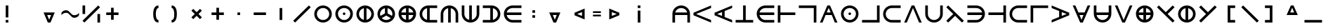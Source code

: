 SplineFontDB: 3.2
FontName: Essiah
FullName: Essiah
FamilyName: Essiah
Weight: Regular
Copyright: Copyright (c) 2023, Michael Chapman
UComments: "2023-12-3: Created with FontForge (http://fontforge.org)"
Version: 001.000
ItalicAngle: 0
UnderlinePosition: -102.4
UnderlineWidth: 51.2
Ascent: 819
Descent: 205
InvalidEm: 0
LayerCount: 2
Layer: 0 0 "Back" 1
Layer: 1 0 "Fore" 0
XUID: [1021 111 1703824445 6969350]
FSType: 0
OS2Version: 0
OS2_WeightWidthSlopeOnly: 0
OS2_UseTypoMetrics: 1
CreationTime: 1701637513
ModificationTime: 1701723301
PfmFamily: 17
TTFWeight: 400
TTFWidth: 5
LineGap: 94
VLineGap: 0
OS2TypoAscent: 839
OS2TypoAOffset: 0
OS2TypoDescent: -210
OS2TypoDOffset: 0
OS2TypoLinegap: 94
OS2WinAscent: 839
OS2WinAOffset: 0
OS2WinDescent: 210
OS2WinDOffset: 0
HheadAscent: 839
HheadAOffset: 0
HheadDescent: 210
HheadDOffset: 0
OS2Vendor: 'PfEd'
MarkAttachClasses: 1
DEI: 91125
LangName: 1033
Encoding: ISO8859-1
UnicodeInterp: none
NameList: AGL For New Fonts
DisplaySize: -72
AntiAlias: 1
FitToEm: 0
WinInfo: 70 14 5
BeginPrivate: 0
EndPrivate
Grid
608 1331 m 0
 608 -717 l 1024
160 1331 m 0
 160 -717 l 1024
-1024 544 m 0
 2048 544 l 1024
-1018 96 m 0
 2054 96 l 1024
-1024 368 m 0
 2048 368 l 1024
-1024 272 m 4
 2048 272 l 1028
432 1331 m 0
 432 -717 l 1024
336 1331 m 0
 336 -717 l 1024
-1024 320 m 0
 2048 320 l 1024
384 1331 m 0
 384 -717 l 1024
-1025 640 m 0
 2047 640 l 1024
704 1331 m 0
 704 -717 l 1024
64 1326 m 0
 64 -722 l 1024
EndSplineSet
BeginChars: 256 256

StartChar: o
Encoding: 111 111 0
Width: 768
Flags: HW
LayerCount: 2
Fore
SplineSet
160 320 m 0
 160 196 260 96 384 96 c 0
 508 96 608 196 608 320 c 4
 608 444 508 544 384 544 c 0
 260 544 160 444 160 320 c 0
64 320 m 0
 64 497 207 640 384 640 c 0
 561 640 704 497 704 320 c 0
 704 143 561 0 384 0 c 0
 207 0 64 143 64 320 c 0
EndSplineSet
Validated: 1
EndChar

StartChar: uni0000
Encoding: 0 0 1
Width: 768
Flags: W
LayerCount: 2
Fore
Validated: 1
EndChar

StartChar: uni0001
Encoding: 1 1 2
Width: 768
Flags: W
LayerCount: 2
Fore
Validated: 1
EndChar

StartChar: uni0002
Encoding: 2 2 3
Width: 768
Flags: W
LayerCount: 2
Fore
Validated: 1
EndChar

StartChar: uni0003
Encoding: 3 3 4
Width: 768
Flags: W
LayerCount: 2
Fore
Validated: 1
EndChar

StartChar: uni0004
Encoding: 4 4 5
Width: 768
Flags: W
LayerCount: 2
Fore
Validated: 1
EndChar

StartChar: uni0005
Encoding: 5 5 6
Width: 768
Flags: W
LayerCount: 2
Fore
Validated: 1
EndChar

StartChar: uni0006
Encoding: 6 6 7
Width: 768
Flags: W
LayerCount: 2
Fore
Validated: 1
EndChar

StartChar: uni0007
Encoding: 7 7 8
Width: 768
Flags: W
LayerCount: 2
Fore
Validated: 1
EndChar

StartChar: uni0008
Encoding: 8 8 9
Width: 768
Flags: W
LayerCount: 2
Fore
Validated: 1
EndChar

StartChar: uni0009
Encoding: 9 9 10
Width: 768
Flags: W
LayerCount: 2
Fore
Validated: 1
EndChar

StartChar: uni000A
Encoding: 10 10 11
Width: 768
Flags: W
LayerCount: 2
Fore
Validated: 1
EndChar

StartChar: uni000B
Encoding: 11 11 12
Width: 768
Flags: W
LayerCount: 2
Fore
Validated: 1
EndChar

StartChar: uni000C
Encoding: 12 12 13
Width: 768
Flags: W
LayerCount: 2
Fore
Validated: 1
EndChar

StartChar: uni000D
Encoding: 13 13 14
Width: 768
Flags: W
LayerCount: 2
Fore
Validated: 1
EndChar

StartChar: uni000E
Encoding: 14 14 15
Width: 768
Flags: W
LayerCount: 2
Fore
Validated: 1
EndChar

StartChar: uni000F
Encoding: 15 15 16
Width: 768
Flags: W
LayerCount: 2
Fore
Validated: 1
EndChar

StartChar: uni0010
Encoding: 16 16 17
Width: 768
Flags: W
LayerCount: 2
Fore
Validated: 1
EndChar

StartChar: uni0011
Encoding: 17 17 18
Width: 768
Flags: W
LayerCount: 2
Fore
Validated: 1
EndChar

StartChar: uni0012
Encoding: 18 18 19
Width: 768
Flags: W
LayerCount: 2
Fore
Validated: 1
EndChar

StartChar: uni0013
Encoding: 19 19 20
Width: 768
Flags: W
LayerCount: 2
Fore
Validated: 1
EndChar

StartChar: uni0014
Encoding: 20 20 21
Width: 768
Flags: W
LayerCount: 2
Fore
Validated: 1
EndChar

StartChar: uni0015
Encoding: 21 21 22
Width: 768
Flags: W
LayerCount: 2
Fore
Validated: 1
EndChar

StartChar: uni0016
Encoding: 22 22 23
Width: 768
Flags: W
LayerCount: 2
Fore
Validated: 1
EndChar

StartChar: uni0017
Encoding: 23 23 24
Width: 768
Flags: W
LayerCount: 2
Fore
Validated: 1
EndChar

StartChar: uni0018
Encoding: 24 24 25
Width: 768
Flags: W
LayerCount: 2
Fore
Validated: 1
EndChar

StartChar: uni0019
Encoding: 25 25 26
Width: 768
Flags: W
LayerCount: 2
Fore
Validated: 1
EndChar

StartChar: uni001A
Encoding: 26 26 27
Width: 768
Flags: W
LayerCount: 2
Fore
Validated: 1
EndChar

StartChar: uni001B
Encoding: 27 27 28
Width: 768
Flags: W
LayerCount: 2
Fore
Validated: 1
EndChar

StartChar: uni001C
Encoding: 28 28 29
Width: 768
Flags: W
LayerCount: 2
Fore
Validated: 1
EndChar

StartChar: uni001D
Encoding: 29 29 30
Width: 768
Flags: W
LayerCount: 2
Fore
Validated: 1
EndChar

StartChar: uni001E
Encoding: 30 30 31
Width: 768
Flags: HW
LayerCount: 2
Fore
Validated: 1
EndChar

StartChar: uni001F
Encoding: 31 31 32
Width: 768
Flags: HW
LayerCount: 2
Fore
Validated: 1
EndChar

StartChar: space
Encoding: 32 32 33
Width: 768
Flags: W
LayerCount: 2
Fore
Validated: 1
EndChar

StartChar: exclam
Encoding: 33 33 34
Width: 768
Flags: HW
LayerCount: 2
Fore
SplineSet
336 96 m 1
 432 96 l 1
 432 0 l 1
 336 0 l 1
 336 96 l 1
336 640 m 1
 432 640 l 1
 432 192 l 1
 336 192 l 1
 336 640 l 1
EndSplineSet
Validated: 1
EndChar

StartChar: quotedbl
Encoding: 34 34 35
Width: 768
Flags: W
LayerCount: 2
Fore
Validated: 1
EndChar

StartChar: numbersign
Encoding: 35 35 36
Width: 768
Flags: HW
LayerCount: 2
Fore
SplineSet
312 272 m 5
 384 96 l 5
 456 272 l 5
 312 272 l 5
588 368 m 5
 432 0 l 5
 336 0 l 5
 180 368 l 5
 588 368 l 5
EndSplineSet
Validated: 1
EndChar

StartChar: dollar
Encoding: 36 36 37
Width: 768
Flags: HW
LayerCount: 2
Fore
SplineSet
528 176 m 4
 400 176 368 368 240 368 c 4
 112 368 64 272 64 272 c 5
 64 368 l 5
 64 368 112 464 240 464 c 4
 368 464 400 272 528 272 c 4
 656 272 704 368 704 368 c 5
 704 272 l 5
 704 272 656 176 528 176 c 4
EndSplineSet
Validated: 1
EndChar

StartChar: percent
Encoding: 37 37 38
Width: 768
Flags: HW
LayerCount: 2
Fore
SplineSet
636 640 m 5
 704 572 l 5
 132 0 l 5
 64 68 l 5
 636 640 l 5
608 320 m 1
 704 320 l 1
 704 0 l 1
 608 0 l 1
 608 320 l 1
64 640 m 1
 160 640 l 1
 160 320 l 1
 64 320 l 1
 64 640 l 1
EndSplineSet
Validated: 1
EndChar

StartChar: ampersand
Encoding: 38 38 39
Width: 768
Flags: HW
LayerCount: 2
Fore
SplineSet
336 368 m 5
 336 544 l 5
 432 544 l 1
 432 368 l 1
 608 368 l 1
 608 272 l 1
 432 272 l 1
 432 96 l 1
 336 96 l 5
 336 272 l 5
 160 272 l 1
 160 368 l 1
 336 368 l 5
EndSplineSet
Validated: 1
EndChar

StartChar: quotesingle
Encoding: 39 39 40
Width: 768
Flags: W
LayerCount: 2
Fore
Validated: 1
EndChar

StartChar: parenleft
Encoding: 40 40 41
Width: 768
Flags: HW
LayerCount: 2
Fore
SplineSet
528 0 m 1
 372 0 336 176 336 320 c 3
 336 464 372 640 528 640 c 1
 528 544 l 1
 464 544 432 448 432 320 c 3
 432 192 464 96 528 96 c 1
 528 0 l 1
EndSplineSet
Validated: 1
EndChar

StartChar: parenright
Encoding: 41 41 42
Width: 768
Flags: HW
LayerCount: 2
Fore
SplineSet
240 0 m 1
 240 96 l 1
 320 96 336 192 336 320 c 7
 336 448 304 544 240 544 c 1
 240 640 l 1
 396 640 432 464 432 320 c 3
 432 176 396 0 240 0 c 1
EndSplineSet
Validated: 1
EndChar

StartChar: asterisk
Encoding: 42 42 43
Width: 768
Flags: HW
LayerCount: 2
Fore
SplineSet
316 320 m 5
 192 444 l 5
 260 512 l 5
 384 388 l 5
 508 512 l 5
 576 444 l 5
 452 320 l 5
 576 196 l 5
 508 128 l 5
 384 252 l 5
 260 128 l 5
 192 196 l 5
 316 320 l 5
EndSplineSet
Validated: 1
EndChar

StartChar: plus
Encoding: 43 43 44
Width: 768
Flags: HW
LayerCount: 2
Fore
SplineSet
336 368 m 5
 336 544 l 5
 432 544 l 1
 432 368 l 1
 608 368 l 1
 608 272 l 1
 432 272 l 1
 432 96 l 1
 336 96 l 5
 336 272 l 5
 160 272 l 1
 160 368 l 1
 336 368 l 5
EndSplineSet
Validated: 1
EndChar

StartChar: comma
Encoding: 44 44 45
Width: 768
Flags: HW
LayerCount: 2
Fore
SplineSet
336 368 m 1
 432 368 l 5
 432 272 l 5
 336 272 l 1
 336 368 l 1
EndSplineSet
Validated: 1
EndChar

StartChar: hyphen
Encoding: 45 45 46
Width: 768
Flags: HW
LayerCount: 2
Fore
SplineSet
160 368 m 1
 608 368 l 1
 608 272 l 5
 160 272 l 1
 160 368 l 1
EndSplineSet
Validated: 1
EndChar

StartChar: period
Encoding: 46 46 47
Width: 768
Flags: HW
LayerCount: 2
Fore
SplineSet
432 544 m 1
 432 96 l 1
 336 96 l 1
 336 544 l 5
 432 544 l 1
EndSplineSet
Validated: 1
EndChar

StartChar: slash
Encoding: 47 47 48
Width: 768
Flags: HW
LayerCount: 2
Fore
SplineSet
636 640 m 1
 704 572 l 1
 132 0 l 1
 64 68 l 1
 636 640 l 1
EndSplineSet
Validated: 1
EndChar

StartChar: zero
Encoding: 48 48 49
Width: 768
Flags: HW
LayerCount: 2
Fore
SplineSet
160 320 m 0
 160 196 260 96 384 96 c 0
 508 96 608 196 608 320 c 4
 608 444 508 544 384 544 c 0
 260 544 160 444 160 320 c 0
64 320 m 0
 64 497 207 640 384 640 c 0
 561 640 704 497 704 320 c 0
 704 143 561 0 384 0 c 0
 207 0 64 143 64 320 c 0
EndSplineSet
Validated: 1
EndChar

StartChar: one
Encoding: 49 49 50
Width: 768
Flags: HW
LayerCount: 2
Fore
SplineSet
336 320 m 4
 336 346 358 368 384 368 c 4
 410 368 432 346 432 320 c 4
 432 294 410 272 384 272 c 4
 358 272 336 294 336 320 c 4
160 320 m 0
 160 196 260 96 384 96 c 0
 508 96 608 196 608 320 c 0
 608 444 508 544 384 544 c 0
 260 544 160 444 160 320 c 0
64 320 m 0
 64 497 207 640 384 640 c 0
 561 640 704 497 704 320 c 0
 704 143 561 0 384 0 c 0
 207 0 64 143 64 320 c 0
EndSplineSet
Validated: 1
EndChar

StartChar: two
Encoding: 50 50 51
Width: 768
Flags: HW
LayerCount: 2
Fore
SplineSet
64 320 m 4
 64 497 207 640 384 640 c 4
 561 640 704 497 704 320 c 4
 704 143 561 0 384 0 c 4
 207 0 64 143 64 320 c 4
336 101 m 1
 336 539 l 1
 235 517 160 428 160 320 c 0
 160 212 235 123 336 101 c 1
432 101 m 1
 533 123 608 212 608 320 c 0
 608 428 533 517 432 539 c 1
 432 101 l 1
EndSplineSet
Validated: 1
EndChar

StartChar: three
Encoding: 51 51 52
Width: 768
Flags: HW
LayerCount: 2
Fore
SplineSet
64 320 m 0
 64 497 207 640 384 640 c 0
 561 640 704 497 704 320 c 0
 704 143 561 0 384 0 c 0
 207 0 64 143 64 320 c 0
336 539 m 1
 235 517 160 428 160 320 c 0
 160 295 164 271 171 249 c 1
 336 344 l 1
 336 539 l 1
432 539 m 1
 432 344 l 1
 597 249 l 1
 604 271 608 295 608 320 c 0
 608 428 533 517 432 539 c 1
221 167 m 1
 262 124 319 96 384 96 c 0
 449 96 506 124 547 167 c 1
 384 261 l 1
 221 167 l 1
EndSplineSet
Validated: 1
EndChar

StartChar: four
Encoding: 52 52 53
Width: 768
Flags: HW
LayerCount: 2
Fore
SplineSet
384 0 m 4
 207 0 64 143 64 320 c 4
 64 497 207 640 384 640 c 4
 561 640 704 497 704 320 c 4
 704 143 561 0 384 0 c 4
336 272 m 5
 165 272 l 5
 184 186 250 119 336 101 c 5
 336 272 l 5
336 539 m 5
 250 521 184 454 165 368 c 5
 336 368 l 5
 336 539 l 5
432 272 m 5
 432 101 l 5
 518 119 584 186 603 272 c 5
 432 272 l 5
432 539 m 5
 432 368 l 5
 603 368 l 5
 584 454 518 521 432 539 c 5
EndSplineSet
Validated: 1
EndChar

StartChar: five
Encoding: 53 53 54
Width: 768
Flags: HW
LayerCount: 2
Fore
SplineSet
336 539 m 5
 235 517 160 428 160 320 c 4
 160 212 235 123 336 101 c 5
 336 539 l 5
432 96 m 5
 704 96 l 5
 704 0 l 5
 579 0 561 0 384 0 c 4
 207 0 64 143 64 320 c 4
 64 497 207 640 384 640 c 4
 561 640 579 640 704 640 c 5
 704 544 l 5
 432 544 l 5
 432 96 l 5
EndSplineSet
Validated: 1
EndChar

StartChar: six
Encoding: 54 54 55
Width: 768
Flags: HW
LayerCount: 2
Fore
SplineSet
336 539 m 1
 235 517 160 428 160 320 c 0
 160 196 160 125 160 0 c 1
 64 0 l 1
 64 125 64 143 64 320 c 0
 64 497 207 640 384 640 c 0
 561 640 704 497 704 320 c 0
 704 143 704 125 704 0 c 1
 608 0 l 1
 608 125 608 196 608 320 c 0
 608 428 533 517 432 539 c 1
 432 0 l 1
 336 0 l 1
 336 539 l 1
EndSplineSet
Validated: 1
EndChar

StartChar: seven
Encoding: 55 55 56
Width: 768
Flags: HW
LayerCount: 2
Fore
SplineSet
432 101 m 1
 533 123 608 212 608 320 c 0
 608 444 608 515 608 640 c 1
 704 640 l 1
 704 515 704 497 704 320 c 0
 704 143 561 0 384 0 c 0
 207 0 64 143 64 320 c 0
 64 497 64 515 64 640 c 1
 160 640 l 1
 160 515 160 444 160 320 c 0
 160 212 235 123 336 101 c 1
 336 640 l 1
 432 640 l 1
 432 101 l 1
EndSplineSet
Validated: 1
EndChar

StartChar: eight
Encoding: 56 56 57
Width: 768
Flags: HW
LayerCount: 2
Fore
SplineSet
432 539 m 5
 432 101 l 5
 533 123 608 212 608 320 c 4
 608 428 533 517 432 539 c 5
336 96 m 5
 336 544 l 5
 64 544 l 5
 64 640 l 5
 189 640 207 640 384 640 c 4
 561 640 704 497 704 320 c 4
 704 143 561 0 384 0 c 4
 207 0 189 0 64 0 c 5
 64 96 l 5
 336 96 l 5
EndSplineSet
Validated: 1
EndChar

StartChar: nine
Encoding: 57 57 58
Width: 768
Flags: HW
LayerCount: 2
Fore
SplineSet
165 272 m 5
 187 171 276 96 384 96 c 4
 508 96 579 96 704 96 c 5
 704 0 l 5
 579 0 561 0 384 0 c 4
 207 0 64 143 64 320 c 4
 64 497 207 640 384 640 c 4
 561 640 579 640 704 640 c 5
 704 544 l 5
 579 544 508 544 384 544 c 4
 276 544 187 469 165 368 c 5
 704 368 l 5
 704 272 l 5
 165 272 l 5
EndSplineSet
Validated: 1
EndChar

StartChar: colon
Encoding: 58 58 59
Width: 768
Flags: HW
LayerCount: 2
Fore
SplineSet
336 272 m 1
 432 272 l 1
 432 176 l 1
 336 176 l 1
 336 272 l 1
336 464 m 1
 432 464 l 1
 432 368 l 1
 336 368 l 1
 336 464 l 1
EndSplineSet
Validated: 1
EndChar

StartChar: semicolon
Encoding: 59 59 60
Width: 768
Flags: HW
LayerCount: 2
Fore
SplineSet
312 272 m 5
 384 96 l 5
 456 272 l 5
 312 272 l 5
588 368 m 5
 432 0 l 5
 336 0 l 5
 180 368 l 5
 588 368 l 5
EndSplineSet
Validated: 1
EndChar

StartChar: less
Encoding: 60 60 61
Width: 768
Flags: HW
LayerCount: 2
Fore
SplineSet
608 392 m 5
 432 320 l 5
 608 248 l 5
 608 392 l 5
704 116 m 5
 336 272 l 5
 336 368 l 5
 704 524 l 5
 704 116 l 5
EndSplineSet
Validated: 1
EndChar

StartChar: equal
Encoding: 61 61 62
Width: 768
Flags: HW
LayerCount: 2
Fore
SplineSet
240 288 m 1
 528 288 l 1
 528 224 l 1
 240 224 l 1
 240 288 l 1
240 416 m 1
 528 416 l 1
 528 352 l 1
 240 352 l 1
 240 416 l 1
EndSplineSet
Validated: 1
EndChar

StartChar: greater
Encoding: 62 62 63
Width: 768
Flags: HW
LayerCount: 2
Fore
SplineSet
160 392 m 1
 160 248 l 1
 336 320 l 1
 160 392 l 1
64 116 m 1
 64 524 l 1
 432 368 l 1
 432 272 l 1
 64 116 l 1
EndSplineSet
Validated: 1
EndChar

StartChar: question
Encoding: 63 63 64
Width: 768
Flags: HW
LayerCount: 2
Fore
SplineSet
336 544 m 1
 336 640 l 1
 432 640 l 1
 432 544 l 1
 336 544 l 1
336 0 m 1
 336 448 l 1
 432 448 l 1
 432 0 l 1
 336 0 l 1
EndSplineSet
Validated: 1
EndChar

StartChar: at
Encoding: 64 64 65
Width: 768
Flags: W
LayerCount: 2
Fore
Validated: 1
EndChar

StartChar: A
Encoding: 65 65 66
Width: 768
Flags: HW
LayerCount: 2
Fore
SplineSet
165 368 m 5
 603 368 l 5
 581 469 492 544 384 544 c 4
 276 544 187 469 165 368 c 5
608 272 m 5
 160 272 l 5
 160 0 l 5
 64 0 l 5
 64 125 64 143 64 320 c 4
 64 497 207 640 384 640 c 4
 561 640 704 497 704 320 c 4
 704 143 704 125 704 0 c 5
 608 0 l 5
 608 272 l 5
EndSplineSet
Validated: 1
EndChar

StartChar: B
Encoding: 66 66 67
Width: 768
Flags: HW
LayerCount: 2
Fore
SplineSet
64 368 m 1
 704 640 l 1
 704 544 l 1
 160 320 l 1
 704 96 l 5
 704 0 l 1
 64 272 l 1
 64 368 l 1
EndSplineSet
Validated: 1
EndChar

StartChar: C
Encoding: 67 67 68
Width: 768
Flags: HW
LayerCount: 2
Fore
SplineSet
64 368 m 1
 704 640 l 1
 704 544 l 1
 432 432 l 1
 432 208 l 1
 704 96 l 1
 704 0 l 1
 64 272 l 1
 64 368 l 1
336 392 m 1
 160 320 l 1
 336 248 l 1
 336 392 l 1
EndSplineSet
Validated: 1
EndChar

StartChar: D
Encoding: 68 68 69
Width: 768
Flags: HW
LayerCount: 2
Fore
SplineSet
704 0 m 5
 64 0 l 5
 64 96 l 5
 336 96 l 5
 336 640 l 5
 432 640 l 5
 432 96 l 5
 704 96 l 5
 704 0 l 5
EndSplineSet
Validated: 1
EndChar

StartChar: E
Encoding: 69 69 70
Width: 768
Flags: HW
LayerCount: 2
Fore
SplineSet
165 272 m 5
 187 171 276 96 384 96 c 4
 508 96 579 96 704 96 c 5
 704 0 l 5
 579 0 561 0 384 0 c 4
 207 0 64 143 64 320 c 4
 64 497 207 640 384 640 c 4
 561 640 579 640 704 640 c 5
 704 544 l 5
 579 544 508 544 384 544 c 4
 276 544 187 469 165 368 c 5
 704 368 l 5
 704 272 l 5
 165 272 l 5
EndSplineSet
Validated: 1
EndChar

StartChar: F
Encoding: 70 70 71
Width: 768
Flags: HW
LayerCount: 2
Fore
SplineSet
64 0 m 5
 64 640 l 5
 160 640 l 5
 160 368 l 5
 704 368 l 5
 704 272 l 5
 160 272 l 5
 160 0 l 5
 64 0 l 5
EndSplineSet
Validated: 1
EndChar

StartChar: G
Encoding: 71 71 72
Width: 768
Flags: HW
LayerCount: 2
Fore
SplineSet
64 640 m 1
 704 640 l 1
 704 0 l 1
 608 0 l 5
 608 544 l 1
 64 544 l 1
 64 640 l 1
EndSplineSet
Validated: 1
EndChar

StartChar: H
Encoding: 72 72 73
Width: 768
Flags: HW
LayerCount: 2
Fore
SplineSet
432 640 m 5
 704 0 l 5
 608 0 l 5
 496 272 l 5
 272 272 l 5
 160 0 l 5
 64 0 l 5
 336 640 l 5
 432 640 l 5
456 368 m 5
 384 544 l 5
 312 368 l 5
 456 368 l 5
EndSplineSet
Validated: 1
EndChar

StartChar: I
Encoding: 73 73 74
Width: 768
Flags: HW
LayerCount: 2
Fore
SplineSet
336 320 m 4
 336 346 358 368 384 368 c 4
 410 368 432 346 432 320 c 4
 432 294 410 272 384 272 c 4
 358 272 336 294 336 320 c 4
160 320 m 0
 160 196 260 96 384 96 c 0
 508 96 608 196 608 320 c 0
 608 444 508 544 384 544 c 0
 260 544 160 444 160 320 c 0
64 320 m 0
 64 497 207 640 384 640 c 0
 561 640 704 497 704 320 c 0
 704 143 561 0 384 0 c 0
 207 0 64 143 64 320 c 0
EndSplineSet
Validated: 1
EndChar

StartChar: J
Encoding: 74 74 75
Width: 768
Flags: HW
LayerCount: 2
Fore
SplineSet
64 0 m 1
 64 96 l 1
 608 96 l 1
 608 640 l 1
 704 640 l 1
 704 0 l 1
 64 0 l 1
EndSplineSet
Validated: 1
EndChar

StartChar: K
Encoding: 75 75 76
Width: 768
Flags: HW
LayerCount: 2
Fore
SplineSet
384 544 m 4
 260 544 160 444 160 320 c 4
 160 196 260 96 384 96 c 4
 508 96 579 96 704 96 c 29
 704 0 l 5
 579 0 561 0 384 0 c 4
 207 0 64 143 64 320 c 4
 64 497 207 640 384 640 c 4
 561 640 579 640 704 640 c 5
 704 544 l 5
 579 544 508 544 384 544 c 4
EndSplineSet
Validated: 1
EndChar

StartChar: L
Encoding: 76 76 77
Width: 768
Flags: HW
LayerCount: 2
Fore
SplineSet
336 640 m 1
 432 640 l 1
 704 0 l 1
 608 0 l 1
 384 544 l 1
 160 0 l 1
 64 0 l 1
 336 640 l 1
EndSplineSet
Validated: 1
EndChar

StartChar: M
Encoding: 77 77 78
Width: 768
Flags: HW
LayerCount: 2
Fore
SplineSet
608 320 m 0
 608 444 608 515 608 640 c 1
 704 640 l 1
 704 515 704 497 704 320 c 0
 704 143 561 0 384 0 c 0
 207 0 64 143 64 320 c 0
 64 497 64 515 64 640 c 1
 160 640 l 25
 160 515 160 444 160 320 c 0
 160 196 260 96 384 96 c 0
 508 96 608 196 608 320 c 0
EndSplineSet
Validated: 1
EndChar

StartChar: N
Encoding: 78 78 79
Width: 768
Flags: HW
LayerCount: 2
Fore
SplineSet
132 0 m 5
 64 68 l 5
 316 320 l 5
 64 572 l 5
 132 640 l 5
 704 68 l 5
 636 0 l 5
 384 252 l 5
 132 0 l 5
EndSplineSet
Validated: 1
EndChar

StartChar: O
Encoding: 79 79 80
Width: 768
Flags: HW
LayerCount: 2
Fore
SplineSet
603 272 m 5
 64 272 l 5
 64 368 l 5
 603 368 l 5
 581 469 492 544 384 544 c 4
 260 544 189 544 64 544 c 5
 64 640 l 5
 189 640 207 640 384 640 c 4
 561 640 704 497 704 320 c 4
 704 143 561 0 384 0 c 4
 207 0 189 0 64 0 c 5
 64 96 l 5
 189 96 260 96 384 96 c 4
 492 96 581 171 603 272 c 5
EndSplineSet
Validated: 1
EndChar

StartChar: P
Encoding: 80 80 81
Width: 768
Flags: HW
LayerCount: 2
Fore
SplineSet
704 640 m 5
 704 0 l 5
 608 0 l 5
 608 272 l 5
 64 272 l 5
 64 368 l 5
 608 368 l 5
 608 640 l 5
 704 640 l 5
EndSplineSet
Validated: 1
EndChar

StartChar: Q
Encoding: 81 81 82
Width: 768
Flags: HW
LayerCount: 2
Fore
SplineSet
384 544 m 4
 260 544 160 444 160 320 c 4
 160 196 260 96 384 96 c 4
 508 96 579 96 704 96 c 29
 704 0 l 5
 579 0 561 0 384 0 c 4
 207 0 64 143 64 320 c 4
 64 497 207 640 384 640 c 4
 561 640 579 640 704 640 c 5
 704 544 l 5
 579 544 508 544 384 544 c 4
EndSplineSet
Validated: 1
EndChar

StartChar: R
Encoding: 82 82 83
Width: 768
Flags: HW
LayerCount: 2
Fore
SplineSet
704 640 m 1
 704 544 l 1
 160 544 l 1
 160 0 l 5
 64 0 l 1
 64 640 l 1
 704 640 l 1
EndSplineSet
Validated: 1
EndChar

StartChar: S
Encoding: 83 83 84
Width: 768
Flags: HW
LayerCount: 2
Fore
SplineSet
704 368 m 1
 704 272 l 1
 64 0 l 1
 64 96 l 1
 336 208 l 1
 336 432 l 1
 64 544 l 1
 64 640 l 1
 704 368 l 1
432 392 m 5
 432 248 l 5
 608 320 l 5
 432 392 l 5
EndSplineSet
Validated: 1
EndChar

StartChar: T
Encoding: 84 84 85
Width: 768
Flags: HW
LayerCount: 2
Fore
SplineSet
432 0 m 1
 336 0 l 1
 64 640 l 1
 160 640 l 1
 272 368 l 1
 496 368 l 1
 608 640 l 1
 704 640 l 1
 432 0 l 1
456 272 m 5
 312 272 l 5
 384 96 l 5
 456 272 l 5
EndSplineSet
Validated: 1
EndChar

StartChar: U
Encoding: 85 85 86
Width: 768
Flags: HW
LayerCount: 2
Fore
SplineSet
165 272 m 5
 187 171 276 96 384 96 c 4
 492 96 581 171 603 272 c 5
 165 272 l 5
608 368 m 5
 608 640 l 5
 704 640 l 5
 704 515 704 497 704 320 c 4
 704 143 561 0 384 0 c 4
 207 0 64 143 64 320 c 4
 64 497 64 515 64 640 c 5
 160 640 l 5
 160 368 l 5
 608 368 l 5
EndSplineSet
Validated: 1
EndChar

StartChar: V
Encoding: 86 86 87
Width: 768
Flags: HW
LayerCount: 2
Fore
SplineSet
336 0 m 1
 64 640 l 1
 160 640 l 1
 384 96 l 1
 608 640 l 1
 704 640 l 1
 432 0 l 1
 336 0 l 1
EndSplineSet
Validated: 1
EndChar

StartChar: W
Encoding: 87 87 88
Width: 768
Flags: HW
LayerCount: 2
Fore
SplineSet
384 0 m 4
 207 0 64 143 64 320 c 4
 64 497 207 640 384 640 c 4
 561 640 704 497 704 320 c 4
 704 143 561 0 384 0 c 4
336 272 m 5
 165 272 l 5
 184 186 250 119 336 101 c 5
 336 272 l 5
336 539 m 5
 250 521 184 454 165 368 c 5
 336 368 l 5
 336 539 l 5
432 272 m 5
 432 101 l 5
 518 119 584 186 603 272 c 5
 432 272 l 5
432 539 m 5
 432 368 l 5
 603 368 l 5
 584 454 518 521 432 539 c 5
EndSplineSet
Validated: 1
EndChar

StartChar: X
Encoding: 88 88 89
Width: 768
Flags: HW
LayerCount: 2
Fore
SplineSet
636 640 m 5
 704 572 l 5
 452 320 l 5
 704 68 l 5
 636 0 l 5
 64 572 l 5
 132 640 l 5
 384 388 l 5
 636 640 l 5
EndSplineSet
Validated: 1
EndChar

StartChar: Y
Encoding: 89 89 90
Width: 768
Flags: HW
LayerCount: 2
Fore
SplineSet
64 320 m 4
 64 497 207 640 384 640 c 4
 561 640 704 497 704 320 c 4
 704 143 561 0 384 0 c 4
 207 0 64 143 64 320 c 4
336 101 m 1
 336 539 l 1
 235 517 160 428 160 320 c 0
 160 212 235 123 336 101 c 1
432 101 m 1
 533 123 608 212 608 320 c 0
 608 428 533 517 432 539 c 1
 432 101 l 1
EndSplineSet
Validated: 1
EndChar

StartChar: Z
Encoding: 90 90 91
Width: 768
Flags: HW
LayerCount: 2
Fore
SplineSet
132 640 m 5
 384 388 l 5
 636 640 l 5
 704 572 l 5
 132 0 l 5
 64 68 l 5
 316 320 l 5
 64 572 l 5
 132 640 l 5
EndSplineSet
Validated: 1
EndChar

StartChar: bracketleft
Encoding: 91 91 92
Width: 768
Flags: HW
LayerCount: 2
Fore
SplineSet
608 640 m 1
 608 544 l 1
 432 544 l 1
 432 96 l 5
 608 96 l 5
 608 0 l 1
 336 0 l 1
 336 640 l 1
 608 640 l 1
EndSplineSet
Validated: 1
EndChar

StartChar: backslash
Encoding: 92 92 93
Width: 768
Flags: HW
LayerCount: 2
Fore
SplineSet
64 572 m 1
 132 640 l 1
 704 68 l 1
 636 0 l 1
 64 572 l 1
EndSplineSet
Validated: 1
EndChar

StartChar: bracketright
Encoding: 93 93 94
Width: 768
Flags: HW
LayerCount: 2
Fore
SplineSet
160 640 m 1
 432 640 l 5
 432 0 l 5
 160 0 l 1
 160 96 l 1
 336 96 l 1
 336 544 l 1
 160 544 l 1
 160 640 l 1
EndSplineSet
Validated: 1
EndChar

StartChar: asciicircum
Encoding: 94 94 95
Width: 768
Flags: HW
LayerCount: 2
Fore
SplineSet
312 368 m 5
 456 368 l 5
 384 544 l 5
 312 368 l 5
588 272 m 5
 180 272 l 5
 336 640 l 5
 432 640 l 5
 588 272 l 5
EndSplineSet
Validated: 1
EndChar

StartChar: underscore
Encoding: 95 95 96
Width: 768
Flags: HW
LayerCount: 2
Fore
SplineSet
64 96 m 5
 704 96 l 5
 704 0 l 1
 64 0 l 1
 64 96 l 5
EndSplineSet
Validated: 1
EndChar

StartChar: grave
Encoding: 96 96 97
Width: 768
Flags: W
LayerCount: 2
Fore
Validated: 1
EndChar

StartChar: a
Encoding: 97 97 98
Width: 768
Flags: HW
LayerCount: 2
Fore
SplineSet
336 539 m 1
 235 517 160 428 160 320 c 0
 160 196 160 125 160 0 c 1
 64 0 l 1
 64 125 64 143 64 320 c 0
 64 497 207 640 384 640 c 0
 561 640 704 497 704 320 c 0
 704 143 704 125 704 0 c 1
 608 0 l 1
 608 125 608 196 608 320 c 0
 608 428 533 517 432 539 c 1
 432 0 l 1
 336 0 l 1
 336 539 l 1
EndSplineSet
Validated: 1
EndChar

StartChar: b
Encoding: 98 98 99
Width: 768
Flags: HW
LayerCount: 2
Fore
SplineSet
64 368 m 1
 704 640 l 1
 704 544 l 1
 160 320 l 1
 704 96 l 5
 704 0 l 1
 64 272 l 1
 64 368 l 1
EndSplineSet
Validated: 1
EndChar

StartChar: c
Encoding: 99 99 100
Width: 768
Flags: HW
LayerCount: 2
Fore
SplineSet
384 544 m 4
 260 544 160 444 160 320 c 4
 160 196 260 96 384 96 c 4
 508 96 579 96 704 96 c 29
 704 0 l 5
 579 0 561 0 384 0 c 4
 207 0 64 143 64 320 c 4
 64 497 207 640 384 640 c 4
 561 640 579 640 704 640 c 5
 704 544 l 5
 579 544 508 544 384 544 c 4
EndSplineSet
Validated: 1
EndChar

StartChar: d
Encoding: 100 100 101
Width: 768
Flags: HW
LayerCount: 2
Fore
SplineSet
704 0 m 5
 64 0 l 5
 64 96 l 5
 336 96 l 5
 336 640 l 5
 432 640 l 5
 432 96 l 5
 704 96 l 5
 704 0 l 5
EndSplineSet
Validated: 1
EndChar

StartChar: e
Encoding: 101 101 102
Width: 768
Flags: HW
LayerCount: 2
Fore
SplineSet
336 539 m 5
 235 517 160 428 160 320 c 4
 160 212 235 123 336 101 c 5
 336 539 l 5
432 96 m 5
 704 96 l 5
 704 0 l 5
 579 0 561 0 384 0 c 4
 207 0 64 143 64 320 c 4
 64 497 207 640 384 640 c 4
 561 640 579 640 704 640 c 5
 704 544 l 5
 432 544 l 5
 432 96 l 5
EndSplineSet
Validated: 1
EndChar

StartChar: f
Encoding: 102 102 103
Width: 768
Flags: HW
LayerCount: 2
Fore
SplineSet
64 0 m 5
 64 640 l 5
 160 640 l 5
 160 368 l 5
 704 368 l 5
 704 272 l 5
 160 272 l 5
 160 0 l 5
 64 0 l 5
EndSplineSet
Validated: 1
EndChar

StartChar: g
Encoding: 103 103 104
Width: 768
Flags: HW
LayerCount: 2
Fore
SplineSet
64 640 m 1
 704 640 l 1
 704 0 l 1
 608 0 l 5
 608 544 l 1
 64 544 l 1
 64 640 l 1
EndSplineSet
Validated: 1
EndChar

StartChar: h
Encoding: 104 104 105
Width: 768
Flags: HW
LayerCount: 2
Fore
SplineSet
636 0 m 1
 384 252 l 1
 132 0 l 1
 64 68 l 1
 636 640 l 1
 704 572 l 1
 452 320 l 1
 704 68 l 1
 636 0 l 1
EndSplineSet
Validated: 1
EndChar

StartChar: i
Encoding: 105 105 106
Width: 768
Flags: HW
LayerCount: 2
Fore
SplineSet
432 539 m 5
 432 101 l 5
 533 123 608 212 608 320 c 4
 608 428 533 517 432 539 c 5
336 96 m 5
 336 544 l 5
 64 544 l 5
 64 640 l 5
 189 640 207 640 384 640 c 4
 561 640 704 497 704 320 c 4
 704 143 561 0 384 0 c 4
 207 0 189 0 64 0 c 5
 64 96 l 5
 336 96 l 5
EndSplineSet
Validated: 1
EndChar

StartChar: j
Encoding: 106 106 107
Width: 768
Flags: HW
LayerCount: 2
Fore
SplineSet
64 0 m 1
 64 96 l 1
 608 96 l 5
 608 640 l 1
 704 640 l 1
 704 0 l 1
 64 0 l 1
EndSplineSet
Validated: 1
EndChar

StartChar: k
Encoding: 107 107 108
Width: 768
Flags: HW
LayerCount: 2
Fore
SplineSet
384 544 m 4
 260 544 160 444 160 320 c 4
 160 196 260 96 384 96 c 4
 508 96 579 96 704 96 c 29
 704 0 l 5
 579 0 561 0 384 0 c 4
 207 0 64 143 64 320 c 4
 64 497 207 640 384 640 c 4
 561 640 579 640 704 640 c 5
 704 544 l 5
 579 544 508 544 384 544 c 4
EndSplineSet
Validated: 1
EndChar

StartChar: l
Encoding: 108 108 109
Width: 768
Flags: HW
LayerCount: 2
Fore
SplineSet
704 0 m 1
 64 0 l 1
 64 640 l 1
 160 640 l 1
 160 96 l 1
 704 96 l 5
 704 0 l 1
EndSplineSet
Validated: 1
EndChar

StartChar: m
Encoding: 109 109 110
Width: 768
Flags: HW
LayerCount: 2
Fore
SplineSet
608 320 m 0
 608 444 608 515 608 640 c 1
 704 640 l 1
 704 515 704 497 704 320 c 0
 704 143 561 0 384 0 c 0
 207 0 64 143 64 320 c 0
 64 497 64 515 64 640 c 1
 160 640 l 25
 160 515 160 444 160 320 c 0
 160 196 260 96 384 96 c 0
 508 96 608 196 608 320 c 0
EndSplineSet
Validated: 1
EndChar

StartChar: n
Encoding: 110 110 111
Width: 768
Flags: HW
LayerCount: 2
Fore
SplineSet
608 320 m 0
 608 444 508 544 384 544 c 0
 260 544 160 444 160 320 c 0
 160 196 160 125 160 0 c 25
 64 0 l 1
 64 125 64 143 64 320 c 0
 64 497 207 640 384 640 c 0
 561 640 704 497 704 320 c 0
 704 143 704 125 704 0 c 1
 608 0 l 5
 608 125 608 196 608 320 c 0
EndSplineSet
Validated: 1
EndChar

StartChar: p
Encoding: 112 112 112
Width: 768
Flags: HW
LayerCount: 2
Fore
SplineSet
704 640 m 5
 704 0 l 5
 608 0 l 5
 608 272 l 5
 64 272 l 5
 64 368 l 5
 608 368 l 5
 608 640 l 5
 704 640 l 5
EndSplineSet
Validated: 1
EndChar

StartChar: q
Encoding: 113 113 113
Width: 768
Flags: HW
LayerCount: 2
Fore
SplineSet
384 544 m 4
 260 544 160 444 160 320 c 4
 160 196 260 96 384 96 c 4
 508 96 579 96 704 96 c 29
 704 0 l 5
 579 0 561 0 384 0 c 4
 207 0 64 143 64 320 c 4
 64 497 207 640 384 640 c 4
 561 640 579 640 704 640 c 5
 704 544 l 5
 579 544 508 544 384 544 c 4
EndSplineSet
Validated: 1
EndChar

StartChar: r
Encoding: 114 114 114
Width: 768
Flags: HW
LayerCount: 2
Fore
SplineSet
704 640 m 1
 704 544 l 1
 160 544 l 1
 160 0 l 5
 64 0 l 1
 64 640 l 1
 704 640 l 1
EndSplineSet
Validated: 1
EndChar

StartChar: s
Encoding: 115 115 115
Width: 768
Flags: HW
LayerCount: 2
Fore
SplineSet
384 544 m 4
 260 544 189 544 64 544 c 5
 64 640 l 5
 189 640 207 640 384 640 c 4
 561 640 704 497 704 320 c 4
 704 143 561 0 384 0 c 4
 207 0 189 0 64 0 c 5
 64 96 l 29
 189 96 260 96 384 96 c 4
 508 96 608 196 608 320 c 4
 608 444 508 544 384 544 c 4
EndSplineSet
Validated: 1
EndChar

StartChar: t
Encoding: 116 116 116
Width: 768
Flags: HW
LayerCount: 2
Fore
SplineSet
64 640 m 1
 704 640 l 1
 704 544 l 1
 432 544 l 5
 432 0 l 5
 336 0 l 1
 336 544 l 1
 64 544 l 1
 64 640 l 1
EndSplineSet
Validated: 1
EndChar

StartChar: u
Encoding: 117 117 117
Width: 768
Flags: HW
LayerCount: 2
Fore
SplineSet
432 101 m 1
 533 123 608 212 608 320 c 0
 608 444 608 515 608 640 c 1
 704 640 l 1
 704 515 704 497 704 320 c 0
 704 143 561 0 384 0 c 0
 207 0 64 143 64 320 c 0
 64 497 64 515 64 640 c 1
 160 640 l 1
 160 515 160 444 160 320 c 0
 160 212 235 123 336 101 c 1
 336 640 l 1
 432 640 l 1
 432 101 l 1
EndSplineSet
Validated: 1
EndChar

StartChar: v
Encoding: 118 118 118
Width: 768
Flags: HW
LayerCount: 2
Fore
SplineSet
336 0 m 1
 64 640 l 1
 160 640 l 1
 384 96 l 1
 608 640 l 1
 704 640 l 1
 432 0 l 1
 336 0 l 1
EndSplineSet
Validated: 1
EndChar

StartChar: w
Encoding: 119 119 119
Width: 768
Flags: HW
LayerCount: 2
Fore
SplineSet
64 320 m 0
 64 497 207 640 384 640 c 0
 561 640 704 497 704 320 c 0
 704 143 561 0 384 0 c 0
 207 0 64 143 64 320 c 0
336 539 m 1
 235 517 160 428 160 320 c 0
 160 295 164 271 171 249 c 1
 336 344 l 1
 336 539 l 1
432 539 m 1
 432 344 l 1
 597 249 l 1
 604 271 608 295 608 320 c 0
 608 428 533 517 432 539 c 1
221 167 m 1
 262 124 319 96 384 96 c 0
 449 96 506 124 547 167 c 1
 384 261 l 1
 221 167 l 1
EndSplineSet
Validated: 1
EndChar

StartChar: x
Encoding: 120 120 120
Width: 768
Flags: HW
LayerCount: 2
Fore
SplineSet
636 640 m 5
 704 572 l 5
 452 320 l 5
 704 68 l 5
 636 0 l 5
 64 572 l 5
 132 640 l 5
 384 388 l 5
 636 640 l 5
EndSplineSet
Validated: 1
EndChar

StartChar: y
Encoding: 121 121 121
Width: 768
Flags: HW
LayerCount: 2
Fore
SplineSet
64 320 m 4
 64 497 207 640 384 640 c 4
 561 640 704 497 704 320 c 4
 704 143 561 0 384 0 c 4
 207 0 64 143 64 320 c 4
336 101 m 1
 336 539 l 1
 235 517 160 428 160 320 c 0
 160 212 235 123 336 101 c 1
432 101 m 1
 533 123 608 212 608 320 c 0
 608 428 533 517 432 539 c 1
 432 101 l 1
EndSplineSet
Validated: 1
EndChar

StartChar: z
Encoding: 122 122 122
Width: 768
Flags: HW
LayerCount: 2
Fore
SplineSet
704 368 m 5
 704 272 l 5
 64 0 l 5
 64 96 l 5
 608 320 l 5
 64 544 l 5
 64 640 l 5
 704 368 l 5
EndSplineSet
Validated: 1
EndChar

StartChar: braceleft
Encoding: 123 123 123
Width: 768
Flags: HW
LayerCount: 2
Fore
SplineSet
336 272 m 1
 240 272 l 1
 240 368 l 1
 336 368 l 1
 339 505 383 640 528 640 c 1
 528 544 l 1
 464 544 432 496 432 368 c 1
 528 368 l 1
 528 272 l 1
 432 272 l 1
 432 144 464 96 528 96 c 1
 528 0 l 1
 383 0 339 135 336 272 c 1
EndSplineSet
Validated: 1
EndChar

StartChar: bar
Encoding: 124 124 124
Width: 768
Flags: HW
LayerCount: 2
Fore
Validated: 1
EndChar

StartChar: braceright
Encoding: 125 125 125
Width: 768
Flags: HW
LayerCount: 2
Fore
SplineSet
432 272 m 1
 429 135 385 0 240 0 c 1
 240 96 l 1
 304 96 336 144 336 272 c 1
 240 272 l 1
 240 368 l 1
 336 368 l 1
 336 496 304 544 240 544 c 1
 240 640 l 1
 385 640 429 505 432 368 c 1
 528 368 l 1
 528 272 l 1
 432 272 l 1
EndSplineSet
Validated: 1
EndChar

StartChar: asciitilde
Encoding: 126 126 126
Width: 768
Flags: HW
LayerCount: 2
Fore
SplineSet
528 176 m 4
 400 176 368 368 240 368 c 4
 112 368 64 272 64 272 c 5
 64 368 l 5
 64 368 112 464 240 464 c 4
 368 464 400 272 528 272 c 4
 656 272 704 368 704 368 c 5
 704 272 l 5
 704 272 656 176 528 176 c 4
EndSplineSet
Validated: 1
EndChar

StartChar: uni007F
Encoding: 127 127 127
Width: 768
Flags: W
LayerCount: 2
Fore
Validated: 1
EndChar

StartChar: uni0080
Encoding: 128 128 128
Width: 768
Flags: W
LayerCount: 2
Fore
Validated: 1
EndChar

StartChar: uni0081
Encoding: 129 129 129
Width: 768
Flags: W
LayerCount: 2
Fore
Validated: 1
EndChar

StartChar: uni0082
Encoding: 130 130 130
Width: 768
Flags: W
LayerCount: 2
Fore
Validated: 1
EndChar

StartChar: uni0083
Encoding: 131 131 131
Width: 768
Flags: W
LayerCount: 2
Fore
Validated: 1
EndChar

StartChar: uni0084
Encoding: 132 132 132
Width: 768
Flags: W
LayerCount: 2
Fore
Validated: 1
EndChar

StartChar: uni0085
Encoding: 133 133 133
Width: 768
Flags: HW
LayerCount: 2
Fore
Validated: 1
EndChar

StartChar: uni0086
Encoding: 134 134 134
Width: 768
Flags: W
LayerCount: 2
Fore
Validated: 1
EndChar

StartChar: uni0087
Encoding: 135 135 135
Width: 768
Flags: W
LayerCount: 2
Fore
Validated: 1
EndChar

StartChar: uni0088
Encoding: 136 136 136
Width: 768
Flags: W
LayerCount: 2
Fore
Validated: 1
EndChar

StartChar: uni0089
Encoding: 137 137 137
Width: 768
Flags: W
LayerCount: 2
Fore
Validated: 1
EndChar

StartChar: uni008A
Encoding: 138 138 138
Width: 768
Flags: W
LayerCount: 2
Fore
Validated: 1
EndChar

StartChar: uni008B
Encoding: 139 139 139
Width: 768
Flags: W
LayerCount: 2
Fore
Validated: 1
EndChar

StartChar: uni008C
Encoding: 140 140 140
Width: 768
Flags: W
LayerCount: 2
Fore
Validated: 1
EndChar

StartChar: uni008D
Encoding: 141 141 141
Width: 768
Flags: W
LayerCount: 2
Fore
Validated: 1
EndChar

StartChar: uni008E
Encoding: 142 142 142
Width: 768
Flags: W
LayerCount: 2
Fore
Validated: 1
EndChar

StartChar: uni008F
Encoding: 143 143 143
Width: 768
Flags: W
LayerCount: 2
Fore
Validated: 1
EndChar

StartChar: uni0090
Encoding: 144 144 144
Width: 768
Flags: W
LayerCount: 2
Fore
Validated: 1
EndChar

StartChar: uni0091
Encoding: 145 145 145
Width: 768
Flags: W
LayerCount: 2
Fore
Validated: 1
EndChar

StartChar: uni0092
Encoding: 146 146 146
Width: 768
Flags: W
LayerCount: 2
Fore
Validated: 1
EndChar

StartChar: uni0093
Encoding: 147 147 147
Width: 768
Flags: W
LayerCount: 2
Fore
Validated: 1
EndChar

StartChar: uni0094
Encoding: 148 148 148
Width: 768
Flags: W
LayerCount: 2
Fore
Validated: 1
EndChar

StartChar: uni0095
Encoding: 149 149 149
Width: 768
Flags: W
LayerCount: 2
Fore
Validated: 1
EndChar

StartChar: uni0096
Encoding: 150 150 150
Width: 768
Flags: W
LayerCount: 2
Fore
Validated: 1
EndChar

StartChar: uni0097
Encoding: 151 151 151
Width: 768
Flags: W
LayerCount: 2
Fore
Validated: 1
EndChar

StartChar: uni0098
Encoding: 152 152 152
Width: 768
Flags: W
LayerCount: 2
Fore
Validated: 1
EndChar

StartChar: uni0099
Encoding: 153 153 153
Width: 768
Flags: W
LayerCount: 2
Fore
Validated: 1
EndChar

StartChar: uni009A
Encoding: 154 154 154
Width: 768
Flags: W
LayerCount: 2
Fore
Validated: 1
EndChar

StartChar: uni009B
Encoding: 155 155 155
Width: 768
Flags: W
LayerCount: 2
Fore
Validated: 1
EndChar

StartChar: uni009C
Encoding: 156 156 156
Width: 768
Flags: W
LayerCount: 2
Fore
Validated: 1
EndChar

StartChar: uni009D
Encoding: 157 157 157
Width: 768
Flags: W
LayerCount: 2
Fore
Validated: 1
EndChar

StartChar: uni009E
Encoding: 158 158 158
Width: 768
Flags: W
LayerCount: 2
Fore
Validated: 1
EndChar

StartChar: uni009F
Encoding: 159 159 159
Width: 768
Flags: W
LayerCount: 2
Fore
Validated: 1
EndChar

StartChar: uni00A0
Encoding: 160 160 160
Width: 768
Flags: W
LayerCount: 2
Fore
Validated: 1
EndChar

StartChar: exclamdown
Encoding: 161 161 161
Width: 768
Flags: W
LayerCount: 2
Fore
Validated: 1
EndChar

StartChar: cent
Encoding: 162 162 162
Width: 768
Flags: W
LayerCount: 2
Fore
Validated: 1
EndChar

StartChar: sterling
Encoding: 163 163 163
Width: 768
Flags: W
LayerCount: 2
Fore
Validated: 1
EndChar

StartChar: currency
Encoding: 164 164 164
Width: 768
Flags: W
LayerCount: 2
Fore
Validated: 1
EndChar

StartChar: yen
Encoding: 165 165 165
Width: 768
Flags: W
LayerCount: 2
Fore
Validated: 1
EndChar

StartChar: brokenbar
Encoding: 166 166 166
Width: 768
Flags: W
LayerCount: 2
Fore
Validated: 1
EndChar

StartChar: section
Encoding: 167 167 167
Width: 768
Flags: W
LayerCount: 2
Fore
Validated: 1
EndChar

StartChar: dieresis
Encoding: 168 168 168
Width: 768
Flags: W
LayerCount: 2
Fore
Validated: 1
EndChar

StartChar: copyright
Encoding: 169 169 169
Width: 768
Flags: W
LayerCount: 2
Fore
Validated: 1
EndChar

StartChar: ordfeminine
Encoding: 170 170 170
Width: 768
Flags: W
LayerCount: 2
Fore
Validated: 1
EndChar

StartChar: guillemotleft
Encoding: 171 171 171
Width: 768
Flags: W
LayerCount: 2
Fore
Validated: 1
EndChar

StartChar: logicalnot
Encoding: 172 172 172
Width: 768
Flags: W
LayerCount: 2
Fore
Validated: 1
EndChar

StartChar: uni00AD
Encoding: 173 173 173
Width: 768
Flags: W
LayerCount: 2
Fore
Validated: 1
EndChar

StartChar: registered
Encoding: 174 174 174
Width: 768
Flags: W
LayerCount: 2
Fore
Validated: 1
EndChar

StartChar: macron
Encoding: 175 175 175
Width: 768
Flags: W
LayerCount: 2
Fore
Validated: 1
EndChar

StartChar: degree
Encoding: 176 176 176
Width: 768
Flags: W
LayerCount: 2
Fore
Validated: 1
EndChar

StartChar: plusminus
Encoding: 177 177 177
Width: 768
Flags: W
LayerCount: 2
Fore
Validated: 1
EndChar

StartChar: uni00B2
Encoding: 178 178 178
Width: 768
Flags: W
LayerCount: 2
Fore
Validated: 1
EndChar

StartChar: uni00B3
Encoding: 179 179 179
Width: 768
Flags: W
LayerCount: 2
Fore
Validated: 1
EndChar

StartChar: acute
Encoding: 180 180 180
Width: 768
Flags: W
LayerCount: 2
Fore
Validated: 1
EndChar

StartChar: mu
Encoding: 181 181 181
Width: 768
Flags: W
LayerCount: 2
Fore
Validated: 1
EndChar

StartChar: paragraph
Encoding: 182 182 182
Width: 768
Flags: W
LayerCount: 2
Fore
Validated: 1
EndChar

StartChar: periodcentered
Encoding: 183 183 183
Width: 768
Flags: W
LayerCount: 2
Fore
Validated: 1
EndChar

StartChar: cedilla
Encoding: 184 184 184
Width: 768
Flags: W
LayerCount: 2
Fore
Validated: 1
EndChar

StartChar: uni00B9
Encoding: 185 185 185
Width: 768
Flags: W
LayerCount: 2
Fore
Validated: 1
EndChar

StartChar: ordmasculine
Encoding: 186 186 186
Width: 768
Flags: W
LayerCount: 2
Fore
Validated: 1
EndChar

StartChar: guillemotright
Encoding: 187 187 187
Width: 768
Flags: W
LayerCount: 2
Fore
Validated: 1
EndChar

StartChar: onequarter
Encoding: 188 188 188
Width: 768
Flags: W
LayerCount: 2
Fore
Validated: 1
EndChar

StartChar: onehalf
Encoding: 189 189 189
Width: 768
Flags: W
LayerCount: 2
Fore
Validated: 1
EndChar

StartChar: threequarters
Encoding: 190 190 190
Width: 768
Flags: W
LayerCount: 2
Fore
Validated: 1
EndChar

StartChar: questiondown
Encoding: 191 191 191
Width: 768
Flags: W
LayerCount: 2
Fore
Validated: 1
EndChar

StartChar: Agrave
Encoding: 192 192 192
Width: 768
Flags: W
LayerCount: 2
Fore
Validated: 1
EndChar

StartChar: Aacute
Encoding: 193 193 193
Width: 768
Flags: W
LayerCount: 2
Fore
Validated: 1
EndChar

StartChar: Acircumflex
Encoding: 194 194 194
Width: 768
Flags: W
LayerCount: 2
Fore
Validated: 1
EndChar

StartChar: Atilde
Encoding: 195 195 195
Width: 768
Flags: W
LayerCount: 2
Fore
Validated: 1
EndChar

StartChar: Adieresis
Encoding: 196 196 196
Width: 768
Flags: W
LayerCount: 2
Fore
Validated: 1
EndChar

StartChar: Aring
Encoding: 197 197 197
Width: 768
Flags: W
LayerCount: 2
Fore
Validated: 1
EndChar

StartChar: AE
Encoding: 198 198 198
Width: 768
Flags: W
LayerCount: 2
Fore
Validated: 1
EndChar

StartChar: Ccedilla
Encoding: 199 199 199
Width: 768
Flags: W
LayerCount: 2
Fore
Validated: 1
EndChar

StartChar: Egrave
Encoding: 200 200 200
Width: 768
Flags: W
LayerCount: 2
Fore
Validated: 1
EndChar

StartChar: Eacute
Encoding: 201 201 201
Width: 768
Flags: W
LayerCount: 2
Fore
Validated: 1
EndChar

StartChar: Ecircumflex
Encoding: 202 202 202
Width: 768
Flags: W
LayerCount: 2
Fore
Validated: 1
EndChar

StartChar: Edieresis
Encoding: 203 203 203
Width: 768
Flags: W
LayerCount: 2
Fore
Validated: 1
EndChar

StartChar: Igrave
Encoding: 204 204 204
Width: 768
Flags: W
LayerCount: 2
Fore
Validated: 1
EndChar

StartChar: Iacute
Encoding: 205 205 205
Width: 768
Flags: W
LayerCount: 2
Fore
Validated: 1
EndChar

StartChar: Icircumflex
Encoding: 206 206 206
Width: 768
Flags: W
LayerCount: 2
Fore
Validated: 1
EndChar

StartChar: Idieresis
Encoding: 207 207 207
Width: 768
Flags: W
LayerCount: 2
Fore
Validated: 1
EndChar

StartChar: Eth
Encoding: 208 208 208
Width: 768
Flags: W
LayerCount: 2
Fore
Validated: 1
EndChar

StartChar: Ntilde
Encoding: 209 209 209
Width: 768
Flags: W
LayerCount: 2
Fore
Validated: 1
EndChar

StartChar: Ograve
Encoding: 210 210 210
Width: 768
Flags: W
LayerCount: 2
Fore
Validated: 1
EndChar

StartChar: Oacute
Encoding: 211 211 211
Width: 768
Flags: W
LayerCount: 2
Fore
Validated: 1
EndChar

StartChar: Ocircumflex
Encoding: 212 212 212
Width: 768
Flags: W
LayerCount: 2
Fore
Validated: 1
EndChar

StartChar: Otilde
Encoding: 213 213 213
Width: 768
Flags: W
LayerCount: 2
Fore
Validated: 1
EndChar

StartChar: Odieresis
Encoding: 214 214 214
Width: 768
Flags: W
LayerCount: 2
Fore
Validated: 1
EndChar

StartChar: multiply
Encoding: 215 215 215
Width: 768
Flags: W
LayerCount: 2
Fore
Validated: 1
EndChar

StartChar: Oslash
Encoding: 216 216 216
Width: 768
Flags: W
LayerCount: 2
Fore
Validated: 1
EndChar

StartChar: Ugrave
Encoding: 217 217 217
Width: 768
Flags: W
LayerCount: 2
Fore
Validated: 1
EndChar

StartChar: Uacute
Encoding: 218 218 218
Width: 768
Flags: W
LayerCount: 2
Fore
Validated: 1
EndChar

StartChar: Ucircumflex
Encoding: 219 219 219
Width: 768
Flags: W
LayerCount: 2
Fore
Validated: 1
EndChar

StartChar: Udieresis
Encoding: 220 220 220
Width: 768
Flags: W
LayerCount: 2
Fore
Validated: 1
EndChar

StartChar: Yacute
Encoding: 221 221 221
Width: 768
Flags: W
LayerCount: 2
Fore
Validated: 1
EndChar

StartChar: Thorn
Encoding: 222 222 222
Width: 768
Flags: W
LayerCount: 2
Fore
Validated: 1
EndChar

StartChar: germandbls
Encoding: 223 223 223
Width: 768
Flags: W
LayerCount: 2
Fore
Validated: 1
EndChar

StartChar: agrave
Encoding: 224 224 224
Width: 768
Flags: W
LayerCount: 2
Fore
Validated: 1
EndChar

StartChar: aacute
Encoding: 225 225 225
Width: 768
Flags: W
LayerCount: 2
Fore
Validated: 1
EndChar

StartChar: acircumflex
Encoding: 226 226 226
Width: 768
Flags: W
LayerCount: 2
Fore
Validated: 1
EndChar

StartChar: atilde
Encoding: 227 227 227
Width: 768
Flags: W
LayerCount: 2
Fore
Validated: 1
EndChar

StartChar: adieresis
Encoding: 228 228 228
Width: 768
Flags: W
LayerCount: 2
Fore
Validated: 1
EndChar

StartChar: aring
Encoding: 229 229 229
Width: 768
Flags: W
LayerCount: 2
Fore
Validated: 1
EndChar

StartChar: ae
Encoding: 230 230 230
Width: 768
Flags: W
LayerCount: 2
Fore
Validated: 1
EndChar

StartChar: ccedilla
Encoding: 231 231 231
Width: 768
Flags: W
LayerCount: 2
Fore
Validated: 1
EndChar

StartChar: egrave
Encoding: 232 232 232
Width: 768
Flags: W
LayerCount: 2
Fore
Validated: 1
EndChar

StartChar: eacute
Encoding: 233 233 233
Width: 768
Flags: W
LayerCount: 2
Fore
Validated: 1
EndChar

StartChar: ecircumflex
Encoding: 234 234 234
Width: 768
Flags: W
LayerCount: 2
Fore
Validated: 1
EndChar

StartChar: edieresis
Encoding: 235 235 235
Width: 768
Flags: W
LayerCount: 2
Fore
Validated: 1
EndChar

StartChar: igrave
Encoding: 236 236 236
Width: 768
Flags: W
LayerCount: 2
Fore
Validated: 1
EndChar

StartChar: iacute
Encoding: 237 237 237
Width: 768
Flags: W
LayerCount: 2
Fore
Validated: 1
EndChar

StartChar: icircumflex
Encoding: 238 238 238
Width: 768
Flags: W
LayerCount: 2
Fore
Validated: 1
EndChar

StartChar: idieresis
Encoding: 239 239 239
Width: 768
Flags: W
LayerCount: 2
Fore
Validated: 1
EndChar

StartChar: eth
Encoding: 240 240 240
Width: 768
Flags: W
LayerCount: 2
Fore
Validated: 1
EndChar

StartChar: ntilde
Encoding: 241 241 241
Width: 768
Flags: W
LayerCount: 2
Fore
Validated: 1
EndChar

StartChar: ograve
Encoding: 242 242 242
Width: 768
Flags: W
LayerCount: 2
Fore
Validated: 1
EndChar

StartChar: oacute
Encoding: 243 243 243
Width: 768
Flags: W
LayerCount: 2
Fore
Validated: 1
EndChar

StartChar: ocircumflex
Encoding: 244 244 244
Width: 768
Flags: W
LayerCount: 2
Fore
Validated: 1
EndChar

StartChar: otilde
Encoding: 245 245 245
Width: 768
Flags: W
LayerCount: 2
Fore
Validated: 1
EndChar

StartChar: odieresis
Encoding: 246 246 246
Width: 768
Flags: W
LayerCount: 2
Fore
Validated: 1
EndChar

StartChar: divide
Encoding: 247 247 247
Width: 768
Flags: W
LayerCount: 2
Fore
Validated: 1
EndChar

StartChar: oslash
Encoding: 248 248 248
Width: 768
Flags: W
LayerCount: 2
Fore
Validated: 1
EndChar

StartChar: ugrave
Encoding: 249 249 249
Width: 768
Flags: W
LayerCount: 2
Fore
Validated: 1
EndChar

StartChar: uacute
Encoding: 250 250 250
Width: 768
Flags: W
LayerCount: 2
Fore
Validated: 1
EndChar

StartChar: ucircumflex
Encoding: 251 251 251
Width: 768
Flags: W
LayerCount: 2
Fore
Validated: 1
EndChar

StartChar: udieresis
Encoding: 252 252 252
Width: 768
Flags: W
LayerCount: 2
Fore
Validated: 1
EndChar

StartChar: yacute
Encoding: 253 253 253
Width: 768
Flags: W
LayerCount: 2
Fore
Validated: 1
EndChar

StartChar: thorn
Encoding: 254 254 254
Width: 768
Flags: W
LayerCount: 2
Fore
Validated: 1
EndChar

StartChar: ydieresis
Encoding: 255 255 255
Width: 768
Flags: W
LayerCount: 2
Fore
Validated: 1
EndChar
EndChars
EndSplineFont
